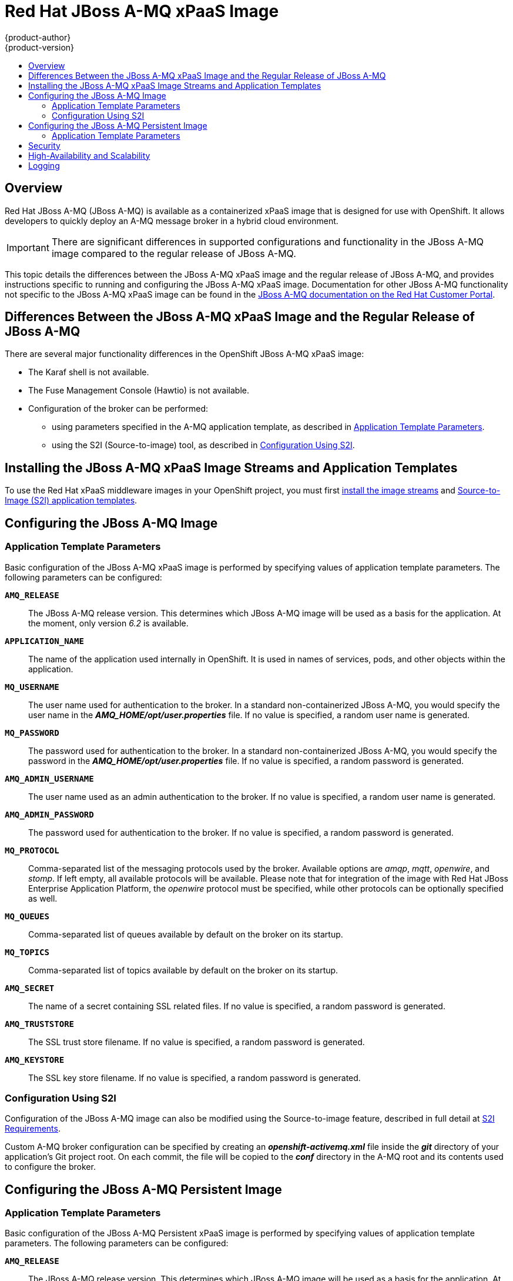 = Red Hat JBoss A-MQ xPaaS Image
{product-author}
{product-version}
:data-uri:
:icons:
:experimental:
:toc: macro
:toc-title:
:prewrap!:

toc::[]

== Overview

Red Hat JBoss A-MQ (JBoss A-MQ) is available as a containerized xPaaS image that
is designed for use with OpenShift. It allows developers to quickly deploy an
A-MQ message broker in a hybrid cloud environment.

[IMPORTANT]
====
There are significant differences in supported configurations and functionality
in the JBoss A-MQ image compared to the regular release of JBoss A-MQ.
====

This topic details the differences between the JBoss A-MQ xPaaS image and the
regular release of JBoss A-MQ, and provides instructions specific to running and
configuring the JBoss A-MQ xPaaS image. Documentation for other JBoss A-MQ
functionality not specific to the JBoss A-MQ xPaaS image can be found in the
https://access.redhat.com/documentation/en-US/Red_Hat_JBoss_A-MQ/[JBoss A-MQ
documentation on the Red Hat Customer Portal].

== Differences Between the JBoss A-MQ xPaaS Image and the Regular Release of JBoss A-MQ

There are several major functionality differences in the OpenShift JBoss A-MQ
xPaaS image:

* The Karaf shell is not available.
* The Fuse Management Console (Hawtio) is not available.
* Configuration of the broker can be performed:
** using parameters specified in the A-MQ application template, as described in
xref:configuring-params[Application Template Parameters].
** using the S2I (Source-to-image) tool, as described in
xref:configuring-sti[Configuration Using S2I].


== Installing the JBoss A-MQ xPaaS Image Streams and Application Templates

To use the Red Hat xPaaS middleware images in your OpenShift project, you must
first
link:../../install_config/install/first_steps.html#creating-image-streams-for-xpaas-middleware-images[install
the image streams] and
link:../../install_config/install/first_steps.html#creating-instantapp-templates[Source-to-Image
(S2I) application templates].

== Configuring the JBoss A-MQ Image

[[configuring-params]]
=== Application Template Parameters

Basic configuration of the JBoss A-MQ xPaaS image is performed by specifying
values of application template parameters. The following parameters can be
configured:

`*AMQ_RELEASE*`::
  The JBoss A-MQ release version. This determines which JBoss A-MQ image will be
  used as a basis for the application. At the moment, only version _6.2_ is
  available.
`*APPLICATION_NAME*`::
  The name of the application used internally in OpenShift. It is used in names
  of services, pods, and other objects within the application.
`*MQ_USERNAME*`::
  The user name used for authentication to the broker. In a standard
  non-containerized JBoss A-MQ, you would specify the user name in the
  *_AMQ_HOME/opt/user.properties_* file. If no value is specified, a random user
  name is generated.
`*MQ_PASSWORD*`::
  The password used for authentication to the broker. In a standard
  non-containerized JBoss A-MQ, you would specify the password in the
  *_AMQ_HOME/opt/user.properties_* file. If no value is specified, a random
  password is generated.
`*AMQ_ADMIN_USERNAME*`::
  The user name used as an admin authentication to the broker. If no value is specified, a random user name is generated.
`*AMQ_ADMIN_PASSWORD*`::
  The password used for authentication to the broker. If no value is specified, a random password is generated.
`*MQ_PROTOCOL*`::
  Comma-separated list of the messaging protocols used by the broker. Available
  options are _amqp_, _mqtt_, _openwire_, and _stomp_. If left empty, all
  available protocols will be available. Please note that for integration of the
  image with Red Hat JBoss Enterprise Application Platform, the _openwire_
  protocol must be specified, while other protocols can be optionally specified
  as well.
`*MQ_QUEUES*`::
  Comma-separated list of queues available by default on the broker on its
  startup.
`*MQ_TOPICS*`::
  Comma-separated list of topics available by default on the broker on its
  startup.
`*AMQ_SECRET*`::
  The name of a secret containing SSL related files. If no value is specified, a random password is generated.
`*AMQ_TRUSTSTORE*`::
  The SSL trust store filename. If no value is specified, a random password is generated.
`*AMQ_KEYSTORE*`::
The SSL key store filename. If no value is specified, a random password is generated.

[[configuring-sti]]
=== Configuration Using S2I

Configuration of the JBoss A-MQ image can also be modified using the
Source-to-image feature, described in full detail at
link:../../creating_images/s2i.html[S2I Requirements].

Custom A-MQ broker configuration can be specified by creating an
*_openshift-activemq.xml_* file inside the *_git_* directory of your
application's Git project root. On each commit, the file will be copied to the
*_conf_* directory in the A-MQ root and its contents used to configure the
broker.

== Configuring the JBoss A-MQ Persistent Image

[[configuring-params-persistence]]
=== Application Template Parameters

Basic configuration of the JBoss A-MQ Persistent xPaaS image is performed by specifying
values of application template parameters. The following parameters can be
configured:

`*AMQ_RELEASE*`::
  The JBoss A-MQ release version. This determines which JBoss A-MQ image will be
  used as a basis for the application. At the moment, only version _6.2_ is
  available.
`*APPLICATION_NAME*`::
  The name of the application used internally in OpenShift. It is used in names
  of services, pods, and other objects within the application.
`*MQ_PROTOCOL*`::
  Comma-separated list of the messaging protocols used by the broker. Available
  options are _amqp_, _mqtt_, _openwire_, and _stomp_. If left empty, all
  available protocols will be available. Please note that for integration of the
  image with Red Hat JBoss Enterprise Application Platform, the _openwire_
  protocol must be specified, while other protocols can be optionally specified
  as well.
`*MQ_QUEUES*`::
  Comma-separated list of queues available by default on the broker on its
  startup.
`*MQ_TOPICS*`::
  Comma-separated list of topics available by default on the broker on its
  startup.
`*VOLUME_CAPACITY*`::
  The size of the persistent storage for database volumes.
`*MQ_USERNAME*`::
  The user name used for authentication to the broker. In a standard
  non-containerized JBoss A-MQ, you would specify the user name in the
  *_AMQ_HOME/opt/user.properties_* file. If no value is specified, a random user
  name is generated.
`*MQ_PASSWORD*`::
  The password used for authentication to the broker. In a standard
  non-containerized JBoss A-MQ, you would specify the password in the
  *_AMQ_HOME/opt/user.properties_* file. If no value is specified, a random
  password is generated.
`*AMQ_ADMIN_USERNAME*`::
  The user name used as an admin authentication to the broker. If no value is specified, a random user name is generated.
`*AMQ_ADMIN_PASSWORD*`::
  The password used for authentication to the broker. If no value is specified, a random password is generated.
`*AMQ_SECRET*`::
  The name of a secret containing SSL related files. If no value is specified, a random password is generated.
`*AMQ_TRUSTSTORE*`::
  The SSL trust store filename. If no value is specified, a random password is generated.
`*AMQ_KEYSTORE*`::
  The SSL key store filename. If no value is specified, a random password is generated.

For more information, see
link:../../dev_guide/persistent_volumes.html#using-persistent-volumes[Using Persistent Volumes].

== Security

Only SSL connections can connect from outside of the OpenShift instance,
regardless of the protocol specified in the `*MQ_PROTOCOL*` property of the A-MQ
application templates. The non-SSL version of the protocols can only be used
inside the OpenShift instance.

For security reasons, using the default KeyStore and TrustStore generated by the
system is discouraged. It is recommended to generate your own KeyStore and
TrustStore and supply them to the image using the OpenShift secrets mechanism or
S2I.

== High-Availability and Scalability

The JBoss xPaaS A-MQ image is supported in two modes:

1. A single A-MQ pod mapped to a Persistent Volume for message persistence. This mode provides message High Availability and guaranteed messaging but does not provide scalability.

2. Multiple A-MQ pods using local message persistence (i.e. no mapped Persistent Volume). This mode provides scalability but does not provide message High Availability or guaranteed messaging.

== Logging

In addition to viewing the OpenShift logs, you can troubleshoot a running JBoss
A-MQ image by viewing the JBoss A-MQ logs that are outputted to the container's
console:

----
$ oc logs -f <pod_name> <container_name>
----

[NOTE]
====
By default, the OpenShift JBoss A-MQ xPaaS image does not have a file log
handler configured. Logs are only sent to the console.
====
